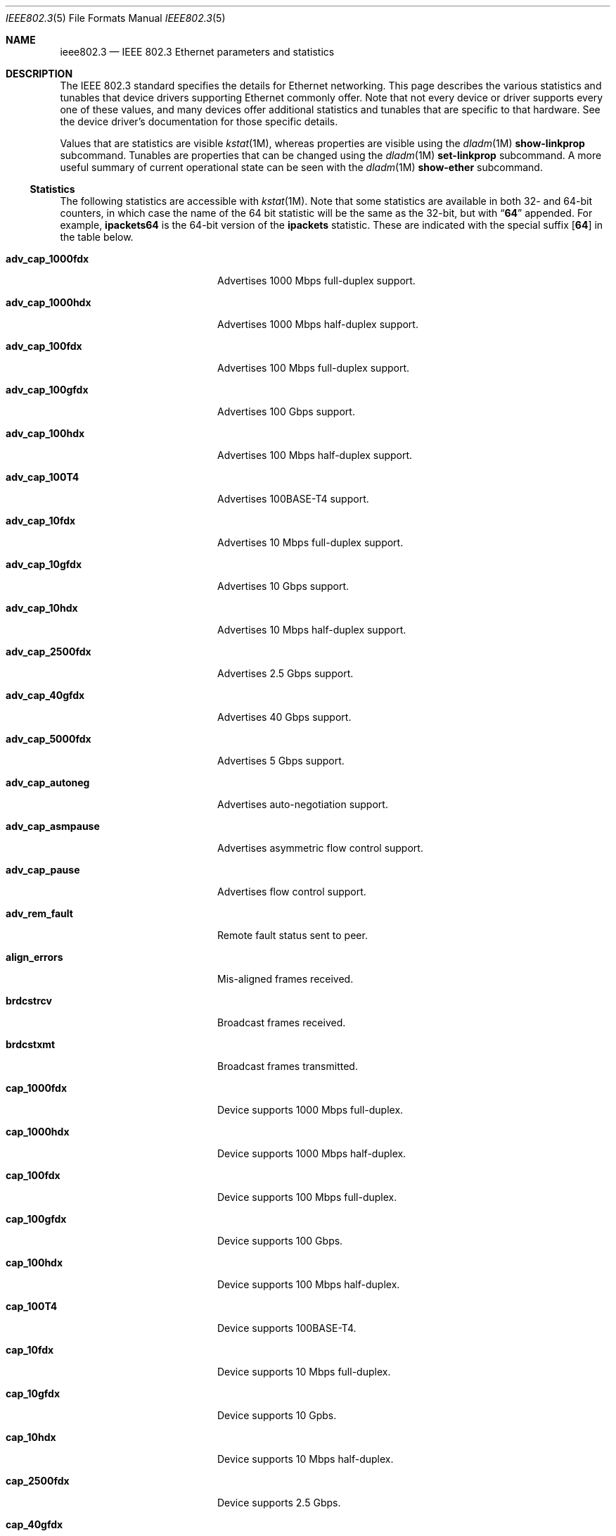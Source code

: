 .\" Copyright 2014 Garrett D'Amore <garrett@damore.org>
.\" Copyright 2016 Joyent, Inc.
.\" Redistribution and use in source and binary forms, with or without
.\" modification, are permitted provided that the following conditions
.\" are met:
.\" 1. Redistributions of source code must retain the above copyright
.\"    notice, this list of conditions and the following disclaimer.
.\" 2. Redistributions in binary form must reproduce the above copyright
.\"    notice, this list of conditions and the following disclaimer in the
.\"    documentation and/or other materials provided with the distribution.
.\"
.\" THIS SOFTWARE IS PROVIDED BY THE COPYRIGHT HOLDER AND CONTRIBUTORS
.\" ``AS IS'' AND ANY EXPRESS OR IMPLIED WARRANTIES, INCLUDING, BUT NOT
.\" LIMITED TO, THE IMPLIED WARRANTIES OF MERCHANTABILITY AND FITNESS
.\" FOR A PARTICULAR PURPOSE ARE DISCLAIMED.  IN NO EVENT SHALL THE
.\" COPYRIGHT HOLDER OR CONTRIBUTORS BE LIABLE FOR ANY DIRECT, INDIRECT,
.\" INCIDENTAL, SPECIAL, EXEMPLARY, OR CONSEQUENTIAL DAMAGES (INCLUDING, BUT
.\" NOT LIMITED TO, PROCUREMENT OF SUBSTITUTE GOODS OR SERVICES; LOSS OF
.\" USE, DATA, OR PROFITS; OR BUSINESS INTERRUPTION) HOWEVER CAUSED AND ON
.\" ANY THEORY OF LIABILITY, WHETHER IN CONTRACT, STRICT LIABILITY, OR TORT
.\" (INCLUDING NEGLIGENCE OR OTHERWISE) ARISING IN ANY WAY OUT OF THE USE OF
.\" THIS SOFTWARE, EVEN IF ADVISED OF THE POSSIBILITY OF SUCH DAMAGE
.\"
.Dd "Jan 29, 2016"
.Dt IEEE802.3 5
.Os
.Sh NAME
.Nm ieee802.3
.Nd IEEE 802.3 Ethernet parameters and statistics
.Sh DESCRIPTION
The IEEE 802.3 standard specifies the details for Ethernet
networking.  This page describes the various statistics and tunables
that device drivers supporting Ethernet commonly offer.
.
Note that not every device or driver supports every one of these
values, and many devices offer additional statistics and tunables that
are specific to that hardware.  See the device driver's documentation
for those specific details.
.
.Lp
Values that are statistics are visible
.Xr kstat 1M ,
whereas properties are visible using the
.Xr dladm 1M
.Sy show-linkprop
subcommand.  Tunables are properties that can be changed using the
.Xr dladm 1M
.Sy set-linkprop
subcommand.  A more useful summary of current operational
state can be seen with the
.Xr dladm 1M
.Sy show-ether
subcommand.
.
.Ss Statistics
The following statistics are accessible with
.Xr kstat 1M .
Note that some statistics are available in both 32- and 64-bit counters,
in which case the name of the 64 bit statistic will be the same as the
32-bit, but with
.Dq Sy 64
appended.  For example,
.Sy ipackets64
is the 64-bit version of the
.Sy ipackets
statistic. These are indicated with the special suffix
.Op Sy 64
in the table below.
.
.Bl -tag -width tx_late_collisions
.It Sy adv_cap_1000fdx
Advertises 1000 Mbps full-duplex support.
.It Sy adv_cap_1000hdx
Advertises 1000 Mbps half-duplex support.
.It Sy adv_cap_100fdx
Advertises 100 Mbps full-duplex support.
.It Sy adv_cap_100gfdx
Advertises 100 Gbps support.
.It Sy adv_cap_100hdx
Advertises 100 Mbps half-duplex support.
.It Sy adv_cap_100T4
Advertises 100BASE-T4 support.
.It Sy adv_cap_10fdx
Advertises 10 Mbps full-duplex support.
.It Sy adv_cap_10gfdx
Advertises 10 Gbps support.
.It Sy adv_cap_10hdx
Advertises 10 Mbps half-duplex support.
.It Sy adv_cap_2500fdx
Advertises 2.5 Gbps support.
.It Sy adv_cap_40gfdx
Advertises 40 Gbps support.
.It Sy adv_cap_5000fdx
Advertises 5 Gbps support.
.It Sy adv_cap_autoneg
Advertises auto-negotiation support.
.It Sy adv_cap_asmpause
Advertises asymmetric flow control support.
.It Sy adv_cap_pause
Advertises flow control support.
.It Sy adv_rem_fault
Remote fault status sent to peer.
.It Sy align_errors
Mis-aligned frames received.
.It Sy brdcstrcv
Broadcast frames received.
.It Sy brdcstxmt
Broadcast frames transmitted.
.It Sy cap_1000fdx
Device supports 1000 Mbps full-duplex.
.It Sy cap_1000hdx
Device supports 1000 Mbps half-duplex.
.It Sy cap_100fdx
Device supports 100 Mbps full-duplex.
.It Sy cap_100gfdx
Device supports 100 Gbps.
.It Sy cap_100hdx
Device supports 100 Mbps half-duplex.
.It Sy cap_100T4
Device supports 100BASE-T4.
.It Sy cap_10fdx
Device supports 10 Mbps full-duplex.
.It Sy cap_10gfdx
Device supports 10 Gpbs.
.It Sy cap_10hdx
Device supports 10 Mbps half-duplex.
.It Sy cap_2500fdx
Device supports 2.5 Gbps.
.It Sy cap_40gfdx
Device supports 40 Gpbs.
.It Sy cap_5000fdx
Device supports 5 Gbps.
.It Sy cap_asmpause
Device supports asymmetric flow control.
.It Sy cap_autoneg
Device supports auto-negotiation.
.It Sy cap_pause
Device supports symmetric flow control.
.It Sy cap_rem_fault
Device supports remote fault notification.
.It Sy carrier_errors
Frames dropped due to loss of link.
.It Sy collisions
Collisions.
.It Sy defer_xmts
Transmits deferred due to link activity.
.It Sy ex_collisions
Frames dropped due to too many collisions.
.It Sy fcs_errors
Frames received with bad frame checksum.
.It Sy first_collisions
Frames with at least one collision.
.It Sy ierrors
Receive errors.
.It Sy ifspeed
Link speed in bits per second.
.It Sy ipackets Ns Op Sy 64
Frames received successfully.
.It Sy jabber_errors
Jabber errors.
.It Sy link_asmpause
Asymmetric flow control; works together with
.Sy link_pause .
See the description for it below.
.It Sy link_autoneg
Link was auto-negotiated.
.It Sy link_duplex
Link duplex status, values as follows:
.Bl -column "0" infinity
.It 0 Ta Unknown.
.It 1 Ta Half-duplex.
.It 2 Ta Full-duplex.
.El
.It Sy link_pause
Link flow control available; works together with
.Sy link_asmpause .
The meanings of these bits are:
.Bl -column "pause" "asmpause"
.It Sy pause Ta Sy asmpause Ta Sy meaning
.It 0 Ta 0 Ta "No flow control."
.It 1 Ta 0 Ta Symmetric flow control.
.It 0 Ta 1 Ta Honor received pause frames.
.It 1 Ta 1 Ta Send pause frames when congested.
.El
.It Sy link_state
Link state; 0 for down, 1 for up.
.It Sy link_up
Link is up if 1.
.It Sy lp_cap_1000fdx
Peer supports 1000 Mbps full-duplex.
.It Sy lp_cap_1000hdx
Peer supports 1000 Mbps half-duplex.
.It Sy lp_cap_100fdx
Peer supports 100 Mbps full-duplex.
.It Sy lp_cap_100gfdx
Peer supports 100 Gbps full-duplex.
.It Sy lp_cap_100hdx
Peer supports 100 Mbps half-duplex.
.It Sy lp_cap_100T4
Peer supports 100BASE-T4.
.It Sy lp_cap_10fdx
Peer supports 10 Mbps full-duplex.
.It Sy lp_cap_10gfdx
Peer supports 10 Gbps.
.It Sy lp_cap_10hdx
Peer supports 10 Mbps half-duplex.
.It Sy lp_cap_2500fdx
Peer supports 2.5 Gbps.
.It Sy lp_cap_5000fdx
Peer supports 5 Gbps.
.It Sy lp_cap_40gfdx
Peer supports 40 Gbps.
.It Sy lp_cap_asmpause
Peer supports asymmetric flow control.
.It Sy lp_cap_autoneg
Peer supports auto-negotiation.
.It Sy lp_cap_pause
Peer advertises flow control support.
.It Sy lp_rem_fault
Peer announces a remote fault.
.It Sy macrv_errors
Generic receive errors.
.It Sy macxmt_errors
Generic transmit errors.
.It Sy multi_collisions
Frames with more than one collision.
.It Sy multircv
Multicast frames received.
.It Sy multixmt
Multicast frames transmitted.
.It Sy norcvbuf
Receive frames dropped due to lack of resources.
.It Sy noxmtbuf
Transmit frames dropped due to lack of resources.
.It Sy obytes Ns Op Sy 64
Bytes (octets) transmitted successfully.
.It Sy oerrors
Transmit errors.
.It Sy oflo
Overflow errors.
.It Sy opackets Ns Op Sy 64
Frames successfully transmitted.
.It Sy promisc
Interface is in promiscuous mode.
.It Sy rbytes Ns Op Sy 64
Bytes (octets) received successfully.
.It Sy runt_errors
Frames received that were too short.
.It Sy sqe_errors
Squelch errors.
.It Sy toolong_errors
Frames received that were too long.
.It Sy tx_late_collisions
Late collisions on transmit.
.It Sy uflo
Underflow errors.
.It Sy unknowns
Frames received with no local recipient.
.It Sy xcvr_addr
Transceiver address.
.It Sy xcvr_id
Transceiver vendor and device ID.
.It Sy xcvr_inuse
Identifies the type of transceiver in use.  Values are as follows:
.Bl -column "0"
.It 0 Ta Unknown or undefined.
.It 1 Ta None.
.It 2 Ta 10 Mbps
.It 3 Ta 100BASE-T4
.It 4 Ta 100BASE-X
.It 5 Ta 100BASE-T2
.It 6 Ta 1000BASE-X
.It 7 Ta 1000BASE-T
.El
.El
.Ss Properties
The following parameters are accessible with
.Xr dladm 1M .
Some of these are normally read-only.  Other properties that are not
specific to IEEE 802.3 / Ethernet links are also available via
.Xr dladm 1M ,
and are documented in its man page rather than here.
.
.Bl -tag -width adv_1000hdx_cap
.It Sy speed
Link speed, in Mbps per second (dladm only).
.It Sy duplex
Link duplex, either "full" or "half".
.It Sy state
Link state, either "up" or "down".
.It Sy mtu
Maximum link frame size in bytes. See
.Sx Jumbo Frames .
.It Sy flowctrl
Flow control setting, one of \(dqno\(dq, \(dqtx\(dq, \(dqrx\(dq, or \(dqbi\(dq.
See
.Sx Flow Control .
.It Sy adv_10gfdx_cap
Advertising 10 Gbps support.
.It Sy en_10gfdx_cap
Enable 10 Gbps support.
.
.It Sy adv_1000fdx_cap
Advertising 1000 Mbps full-duplex support.
.It Sy en_1000fdx_cap
Enable 1000 Mbps full-duplex.
.
.It Sy adv_1000hdx_cap
Advertising 1000 Mbps half-duplex support.
.It Sy en_1000hdx_cap
Enable 1000 Mbps half-duplex.
.
.It Sy adv_100fdx_cap
Advertising 100 Mbps full-duplex support.
.It Sy en_100fdx_cap
Enable 100 Mbps full-duplex.
.
.It Sy adv_100hdx_cap
Advertising 100 Mbps half-duplex support.
.It Sy en_100hdx_cap
Enable 100 Mbps half-duplex.
.
.It Sy adv_10fdx_cap
Advertising 10 Mbps full-duplex support.
.It Sy en_10fhdx_cap
Enable 100 Mbps full-duplex.
.
.It Sy adv_10hdx_cap
Advertising 10 Mbps half-duplex support.
.It Sy en_10fhdx_cap
Enable 10 Mbps half-duplex.
.El
.Ss Auto-negotiation
With modern devices, auto-negotiation is normally handled automatically.  With
10 Gbps and 1000 Gbps, it is mandatory.  (10GBASE-T also requires full-duplex
operation.) It is also
.Em strongly
recommended for use whenever possible; without auto-negotiation the link
will usually not operate unless both partners are configured to use the
same link mode.
.Lp
Auto-negotiation, when enabled, takes place by comparing the local capabilities
that have been advertised (which must also be supported by the local device),
with the capabilities that have been advertised by the link partner (peer).
.
The first of the following modes that is supported by both partners is
selected as the link negotiation result:
.Lp
.Bl -bullet -offset indent -compact
.It
10 Gbps (10gfdx)
.It
1000 Mbps full-duplex (1000fdx)
.It
1000 Mbps half-duplex (1000hdx)
.It
100 Mbps full-duplex (100fdx)
.It
100BASE-T4 (100T4)
.It
100 Mbps half-duplex (100hdx)
.It
10 Mbps full-duplex (10fdx)
.It
10 Mbps half-duplex (10hdx)
.El
.Lp
Advertisement of these modes can be enabled or disabled by setting the
appropriate
.Sy en_
property in
.Xr dladm 1M .
.Lp
Auto-negotation may also be disabled, by setting the
.Sy adv_autoneg_cap
property to 0.  In this case, the highest enabled link mode (using the above
list) is
.Dq forced
for the link.
.Ss Flow Control
Link layer flow control is available on many modern devices, and is mandatory
for operation at 10 Gbps. It requires that the link be auto-negotiated, and
that the link be full-duplex, in order to function.
.Lp
Flow control is applied when a receiver becomes congested.  In this case the
receiver can send a special frame, called a pause frame, to request its
partner cease transmitting for a short period of time.
.Lp
Flow control can be said to be either symmetric, in which case both partners
can send and honor pause frames, or asymmetric, in which case one partner
may not transmit pause frames.
.Lp
The flow control mode used is driven by the
.Sy flowctrl
property.  It has the following meanings:
.Lp
.Bl -column -compact -offset indent Dv
.It \(dqno\(dq Ta Neither send, nor honor pause frames.
.It \(dqtx\(dq Ta Send pause frames, provided that the peer can support them,
but do not honor them.
.It \(dqrx\(dq Ta Receive and honor pause frames.
.It \(dqbi\(dq Ta Both send and receive (and honor) pause frames.
.El
.Lp
The statistics for flow control
.Po Sy adv_cap_pause , adv_cap_asmpause , lp_cap_pause , lp_cap_asmpause ,
.Sy link_pause ,
and
.Sy link_asmpause
.Pc
are based on the properties exchanged in the auto-negotiation and are
confusing as a result.  Administrators are advised to use the
.Sy flowctrl
property instead.
.
.Ss Jumbo Frames
The IEEE 802.3 standard specifies a standard frame size of 1518 bytes,
which includes a 4-byte frame checksum, a 14-byte header, and 1500 bytes
of payload.  Most devices support larger frame sizes than this, and
when all possible parties on the same local network can do so, it may be
advantageous to choose a larger frame size; 9000 bytes is the most common
option, as it allows a transport layer to convey 8 KB (8192) of data, while
leaving room for various link, network, and transport layer headers.
.Lp
Note that the use of frames carrying more than 1500 bytes of payload is
not standardized, even though it is common practice.
.Lp
The
.Sy mtu
property is used to configure the frame size.  Note that this is the size of
the payload, and excludes the preamble, checksum, and header.  It also excludes
the tag for devices that support tagging (see
.Sx Virtual LANs
below).
.Lp
Care must be taken to ensure that all communication parties agree on the same
size, or communication may cease to function properly.
.Lp
Note that the
.Sy mtu
property refers to the link layer property.  It may be necessary to configure
upper layer protocols such as IP to use a different size when this changes.
See
.Xr ifconfig 1M .
.
.Ss Virtual LANs
Most devices support virtual LANs (and also priority control tagging) though
the use of a 4-byte tag inserted between the frame header and payload.  The
details of configuration of this are covered in the
.Xr dladm 1M
manual.
.
.Ss Data Link Provider Interface (DLPI) Details
.
The correct method for applications to access Ethernet devices directly
is to use the DLPI. See
.Xr dlpi 7P
and
.Xr libdlpi 3LIB
for further information.
.Lp
The following DLPI parameters are presented to applications.
.Bl -column -offset indent "Broadcast address"
.It Maximum SDU Ta 1500 (or larger, as determined by the Sy mtu No property.)
.It Minimum SDU Ta 0
.It Address length Ta 6
.It MAC type Ta Dv DL_ETHER
.It SAP length Ta \(mi2
.It Service mode Ta Dv DL_CLDLS
.It Broadcast address Ta Li ff:ff:ff:ff:ff:ff No (6 bytes with all bits set)
.El
.Lp
Note that if the application binds to SAP of 0, then standard IEEE 802.3
mode is assumed and the frame length is stored in place of the Ethernet type.
Frames that arrive with the type field set to 1500 or less, are delivered
to applications that bind to SAP 0.
.Lp
Ethernet drivers on the support both DLPI style 1 and style 2 operation.
Additionally, it is possible to configure provide
.Dq vanity
names to interfaces using the
.Xr dladm 1M
.Sy rename-link
subcommand.  Such vanity names are only accessible using DLPI style 1.
.Sh NOTES
There may be other mechanisms available to configure link layer properties.
Historically the
.Xr ndd 1M
command, and
.Xr driver.conf 4
files could be used to do this.  These methods are deprecated in favor of
.Xr dladm 1M
properties.
.
.Sh INTERFACE STABILITY
When present, the statistics and properties presented here
are
.Sy Committed .
However, note that not every Ethernet device supports all of these,
and some devices may support additional statistics and properties.
.Lp
The DLPI and IEEE 802.3 itself are
.Sy Standard .
.Sh SEE ALSO
.Xr dladm 1M ,
.Xr ifconfig 1M ,
.Xr kstat 1M ,
.Xr ndd 1M ,
.Xr netstat 1M ,
.Xr libdlpi 3LIB ,
.Xr driver.conf 4 ,
.Xr dlpi 7P
.Rs
.%T IEEE 802.3: Ethernet
.%Q IEEE Standards Association
.Re
.Rs
.%B Data Link Provider Interface (DLPI)
.%Q The Open Group
.%D 1997
.Re
.Rs
.%B STREAMs Programming Guide
.%Q Sun Microsystems, Inc.
.%D January 2005
.Re
